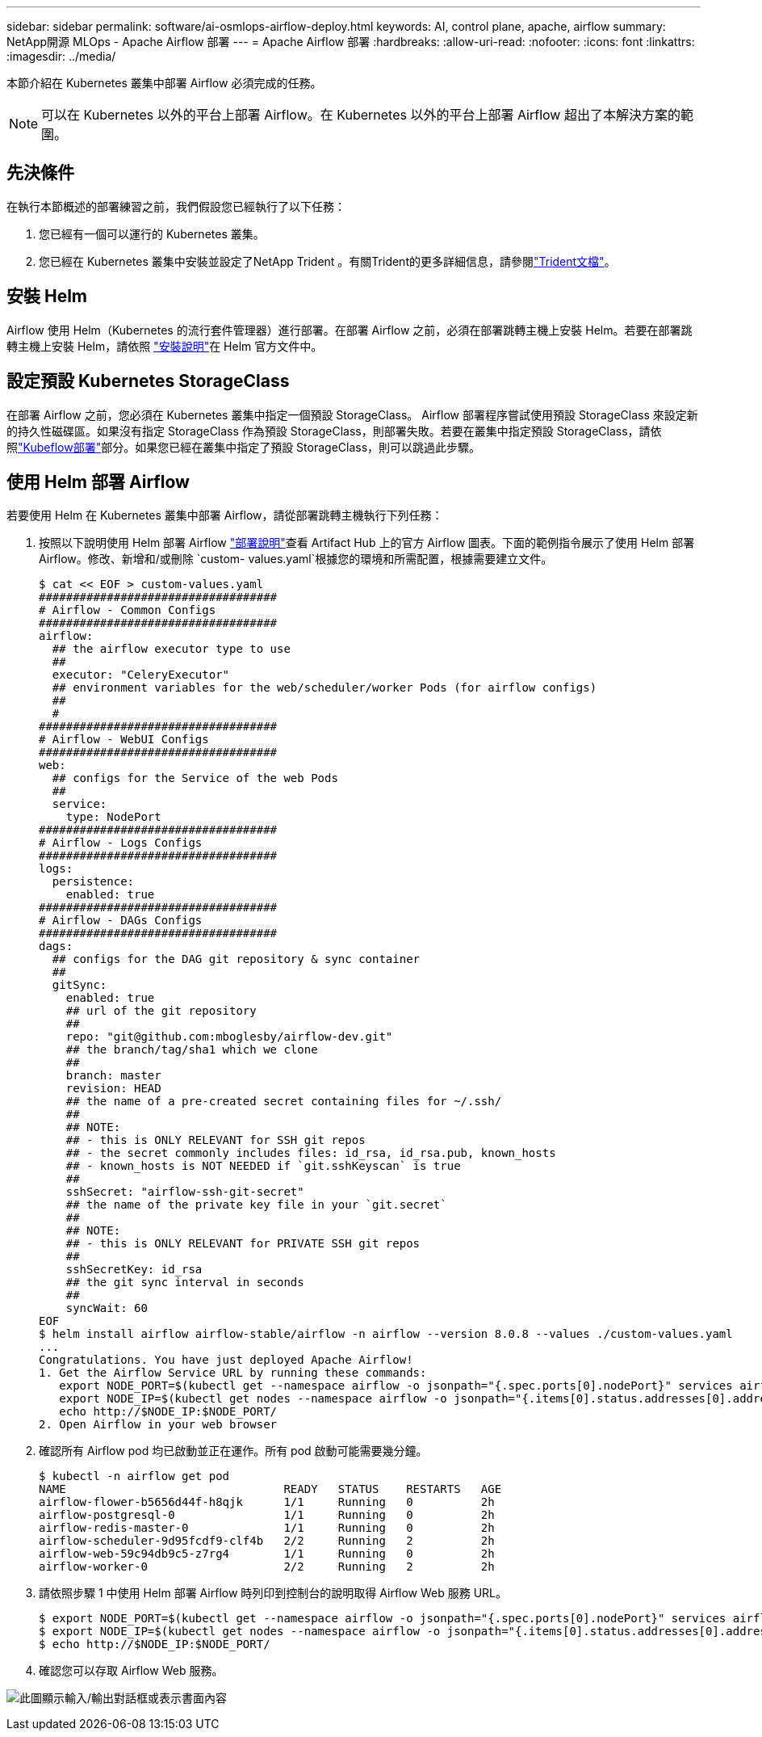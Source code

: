 ---
sidebar: sidebar 
permalink: software/ai-osmlops-airflow-deploy.html 
keywords: AI, control plane, apache, airflow 
summary: NetApp開源 MLOps - Apache Airflow 部署 
---
= Apache Airflow 部署
:hardbreaks:
:allow-uri-read: 
:nofooter: 
:icons: font
:linkattrs: 
:imagesdir: ../media/


[role="lead"]
本節介紹在 Kubernetes 叢集中部署 Airflow 必須完成的任務。


NOTE: 可以在 Kubernetes 以外的平台上部署 Airflow。在 Kubernetes 以外的平台上部署 Airflow 超出了本解決方案的範圍。



== 先決條件

在執行本節概述的部署練習之前，我們假設您已經執行了以下任務：

. 您已經有一個可以運行的 Kubernetes 叢集。
. 您已經在 Kubernetes 叢集中安裝並設定了NetApp Trident 。有關Trident的更多詳細信息，請參閱link:https://docs.netapp.com/us-en/trident/index.html["Trident文檔"]。




== 安裝 Helm

Airflow 使用 Helm（Kubernetes 的流行套件管理器）進行部署。在部署 Airflow 之前，必須在部署跳轉主機上安裝 Helm。若要在部署跳轉主機上安裝 Helm，請依照 https://helm.sh/docs/intro/install/["安裝說明"^]在 Helm 官方文件中。



== 設定預設 Kubernetes StorageClass

在部署 Airflow 之前，您必須在 Kubernetes 叢集中指定一個預設 StorageClass。 Airflow 部署程序嘗試使用預設 StorageClass 來設定新的持久性磁碟區。如果沒有指定 StorageClass 作為預設 StorageClass，則部署失敗。若要在叢集中指定預設 StorageClass，請依照link:ai-osmlops-kubeflow-deploy.html["Kubeflow部署"]部分。如果您已經在叢集中指定了預設 StorageClass，則可以跳過此步驟。



== 使用 Helm 部署 Airflow

若要使用 Helm 在 Kubernetes 叢集中部署 Airflow，請從部署跳轉主機執行下列任務：

. 按照以下說明使用 Helm 部署 Airflow https://artifacthub.io/packages/helm/airflow-helm/airflow["部署說明"^]查看 Artifact Hub 上的官方 Airflow 圖表。下面的範例指令展示了使用 Helm 部署 Airflow。修改、新增和/或刪除 `custom- values.yaml`根據您的環境和所需配置，根據需要建立文件。
+
....
$ cat << EOF > custom-values.yaml
###################################
# Airflow - Common Configs
###################################
airflow:
  ## the airflow executor type to use
  ##
  executor: "CeleryExecutor"
  ## environment variables for the web/scheduler/worker Pods (for airflow configs)
  ##
  #
###################################
# Airflow - WebUI Configs
###################################
web:
  ## configs for the Service of the web Pods
  ##
  service:
    type: NodePort
###################################
# Airflow - Logs Configs
###################################
logs:
  persistence:
    enabled: true
###################################
# Airflow - DAGs Configs
###################################
dags:
  ## configs for the DAG git repository & sync container
  ##
  gitSync:
    enabled: true
    ## url of the git repository
    ##
    repo: "git@github.com:mboglesby/airflow-dev.git"
    ## the branch/tag/sha1 which we clone
    ##
    branch: master
    revision: HEAD
    ## the name of a pre-created secret containing files for ~/.ssh/
    ##
    ## NOTE:
    ## - this is ONLY RELEVANT for SSH git repos
    ## - the secret commonly includes files: id_rsa, id_rsa.pub, known_hosts
    ## - known_hosts is NOT NEEDED if `git.sshKeyscan` is true
    ##
    sshSecret: "airflow-ssh-git-secret"
    ## the name of the private key file in your `git.secret`
    ##
    ## NOTE:
    ## - this is ONLY RELEVANT for PRIVATE SSH git repos
    ##
    sshSecretKey: id_rsa
    ## the git sync interval in seconds
    ##
    syncWait: 60
EOF
$ helm install airflow airflow-stable/airflow -n airflow --version 8.0.8 --values ./custom-values.yaml
...
Congratulations. You have just deployed Apache Airflow!
1. Get the Airflow Service URL by running these commands:
   export NODE_PORT=$(kubectl get --namespace airflow -o jsonpath="{.spec.ports[0].nodePort}" services airflow-web)
   export NODE_IP=$(kubectl get nodes --namespace airflow -o jsonpath="{.items[0].status.addresses[0].address}")
   echo http://$NODE_IP:$NODE_PORT/
2. Open Airflow in your web browser
....
. 確認所有 Airflow pod 均已啟動並正在運作。所有 pod 啟動可能需要幾分鐘。
+
....
$ kubectl -n airflow get pod
NAME                                READY   STATUS    RESTARTS   AGE
airflow-flower-b5656d44f-h8qjk      1/1     Running   0          2h
airflow-postgresql-0                1/1     Running   0          2h
airflow-redis-master-0              1/1     Running   0          2h
airflow-scheduler-9d95fcdf9-clf4b   2/2     Running   2          2h
airflow-web-59c94db9c5-z7rg4        1/1     Running   0          2h
airflow-worker-0                    2/2     Running   2          2h
....
. 請依照步驟 1 中使用 Helm 部署 Airflow 時列印到控制台的說明取得 Airflow Web 服務 URL。
+
....
$ export NODE_PORT=$(kubectl get --namespace airflow -o jsonpath="{.spec.ports[0].nodePort}" services airflow-web)
$ export NODE_IP=$(kubectl get nodes --namespace airflow -o jsonpath="{.items[0].status.addresses[0].address}")
$ echo http://$NODE_IP:$NODE_PORT/
....
. 確認您可以存取 Airflow Web 服務。


image:aicp-010.png["此圖顯示輸入/輸出對話框或表示書面內容"]
